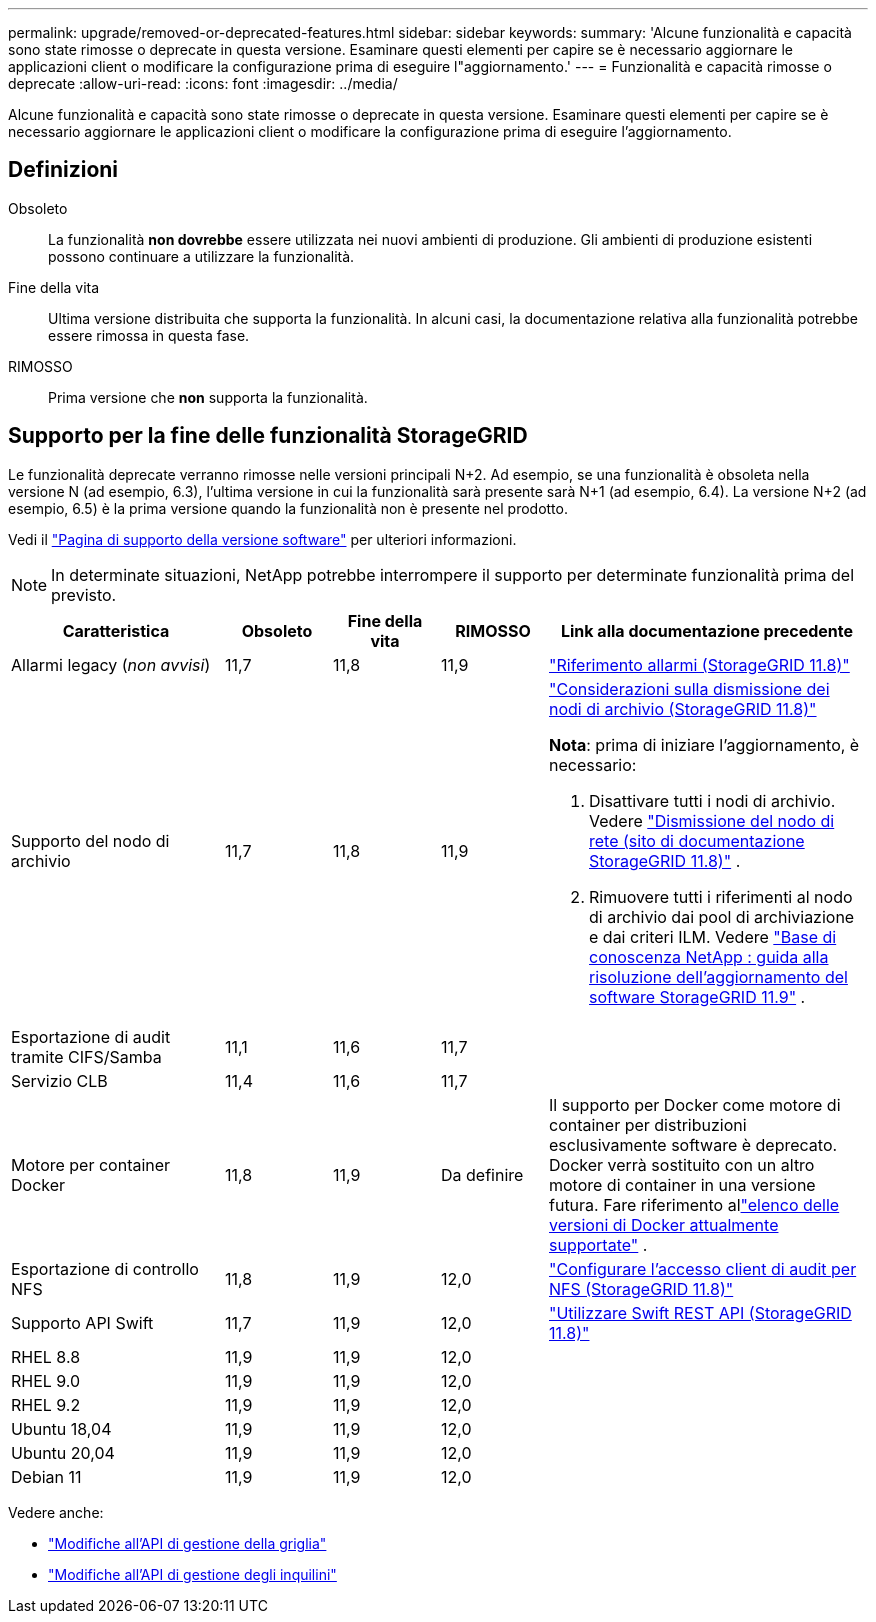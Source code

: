 ---
permalink: upgrade/removed-or-deprecated-features.html 
sidebar: sidebar 
keywords:  
summary: 'Alcune funzionalità e capacità sono state rimosse o deprecate in questa versione.  Esaminare questi elementi per capire se è necessario aggiornare le applicazioni client o modificare la configurazione prima di eseguire l"aggiornamento.' 
---
= Funzionalità e capacità rimosse o deprecate
:allow-uri-read: 
:icons: font
:imagesdir: ../media/


[role="lead"]
Alcune funzionalità e capacità sono state rimosse o deprecate in questa versione.  Esaminare questi elementi per capire se è necessario aggiornare le applicazioni client o modificare la configurazione prima di eseguire l'aggiornamento.



== Definizioni

Obsoleto:: La funzionalità *non dovrebbe* essere utilizzata nei nuovi ambienti di produzione.  Gli ambienti di produzione esistenti possono continuare a utilizzare la funzionalità.
Fine della vita:: Ultima versione distribuita che supporta la funzionalità.  In alcuni casi, la documentazione relativa alla funzionalità potrebbe essere rimossa in questa fase.
RIMOSSO:: Prima versione che *non* supporta la funzionalità.




== Supporto per la fine delle funzionalità StorageGRID

Le funzionalità deprecate verranno rimosse nelle versioni principali N+2.  Ad esempio, se una funzionalità è obsoleta nella versione N (ad esempio, 6.3), l'ultima versione in cui la funzionalità sarà presente sarà N+1 (ad esempio, 6.4).  La versione N+2 (ad esempio, 6.5) è la prima versione quando la funzionalità non è presente nel prodotto.

Vedi il https://mysupport.netapp.com/site/info/version-support["Pagina di supporto della versione software"^] per ulteriori informazioni.


NOTE: In determinate situazioni, NetApp potrebbe interrompere il supporto per determinate funzionalità prima del previsto.

[cols="2a,1a,1a,1a,3a"]
|===
| Caratteristica | Obsoleto | Fine della vita | RIMOSSO | Link alla documentazione precedente 


 a| 
Allarmi legacy (_non avvisi_)
 a| 
11,7
 a| 
11,8
 a| 
11,9
 a| 
https://docs.netapp.com/us-en/storagegrid-118/monitor/alarms-reference.html["Riferimento allarmi (StorageGRID 11.8)"^]



 a| 
Supporto del nodo di archivio
 a| 
11,7
 a| 
11,8
 a| 
11,9
 a| 
https://docs.netapp.com/us-en/storagegrid-118/maintain/considerations-for-decommissioning-admin-or-gateway-nodes.html["Considerazioni sulla dismissione dei nodi di archivio (StorageGRID 11.8)"^]

*Nota*: prima di iniziare l'aggiornamento, è necessario:

. Disattivare tutti i nodi di archivio. Vedere https://docs.netapp.com/us-en/storagegrid-118/maintain/grid-node-decommissioning.html["Dismissione del nodo di rete (sito di documentazione StorageGRID 11.8)"^] .
. Rimuovere tutti i riferimenti al nodo di archivio dai pool di archiviazione e dai criteri ILM. Vedere https://kb.netapp.com/hybrid/StorageGRID/Maintenance/StorageGRID_11.9_software_upgrade_resolution_guide["Base di conoscenza NetApp : guida alla risoluzione dell'aggiornamento del software StorageGRID 11.9"^] .




 a| 
Esportazione di audit tramite CIFS/Samba
 a| 
11,1
 a| 
11,6
 a| 
11,7
 a| 



 a| 
Servizio CLB
 a| 
11,4
 a| 
11,6
 a| 
11,7
 a| 



 a| 
Motore per container Docker
 a| 
11,8
 a| 
11,9
 a| 
Da definire
 a| 
Il supporto per Docker come motore di container per distribuzioni esclusivamente software è deprecato. Docker verrà sostituito con un altro motore di container in una versione futura. Fare riferimento allink:../ubuntu/software-requirements.html#docker-versions-tested["elenco delle versioni di Docker attualmente supportate"] .



 a| 
Esportazione di controllo NFS
 a| 
11,8
 a| 
11,9
 a| 
12,0
 a| 
https://docs.netapp.com/us-en/storagegrid-118/admin/configuring-audit-client-access.html["Configurare l'accesso client di audit per NFS (StorageGRID 11.8)"^]



 a| 
Supporto API Swift
 a| 
11,7
 a| 
11,9
 a| 
12,0
 a| 
https://docs.netapp.com/us-en/storagegrid-118/swift/index.html["Utilizzare Swift REST API (StorageGRID 11.8)"^]



 a| 
RHEL 8.8
 a| 
11,9
 a| 
11,9
 a| 
12,0
 a| 



 a| 
RHEL 9.0
 a| 
11,9
 a| 
11,9
 a| 
12,0
 a| 



 a| 
RHEL 9.2
 a| 
11,9
 a| 
11,9
 a| 
12,0
 a| 



 a| 
Ubuntu 18,04
 a| 
11,9
 a| 
11,9
 a| 
12,0
 a| 



 a| 
Ubuntu 20,04
 a| 
11,9
 a| 
11,9
 a| 
12,0
 a| 



 a| 
Debian 11
 a| 
11,9
 a| 
11,9
 a| 
12,0
 a| 

|===
Vedere anche:

* link:../upgrade/changes-to-grid-management-api.html["Modifiche all'API di gestione della griglia"]
* link:../upgrade/changes-to-tenant-management-api.html["Modifiche all'API di gestione degli inquilini"]

